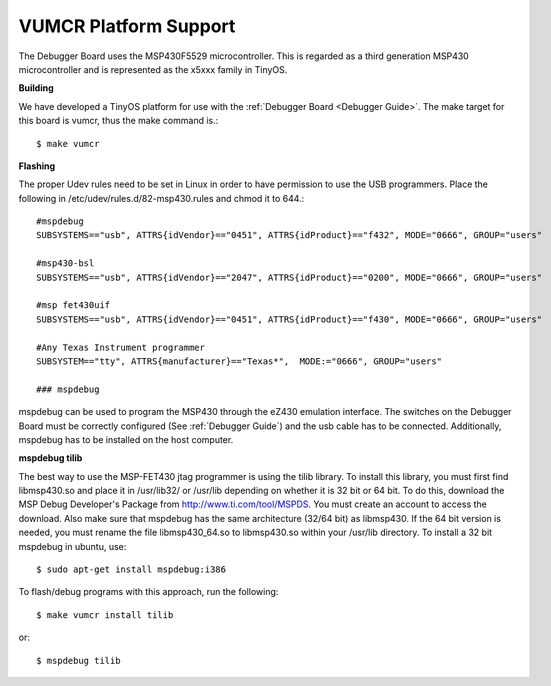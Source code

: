 .. _VUMCR Platform Support:

VUMCR Platform Support
===========================

The Debugger Board uses the MSP430F5529 microcontroller. This is regarded as a third generation MSP430 microcontroller
and is represented as the x5xxx family in TinyOS.

**Building**

We have developed a TinyOS platform for use with the :ref:`Debugger Board <Debugger Guide>`.
The make target for this board is vumcr, thus the make command is.::

    $ make vumcr

**Flashing**

The proper Udev rules need to be set in Linux in order to have permission to use the USB programmers. Place the
following in /etc/udev/rules.d/82-msp430.rules and chmod it to 644.::

      #mspdebug
      SUBSYSTEMS=="usb", ATTRS{idVendor}=="0451", ATTRS{idProduct}=="f432", MODE="0666", GROUP="users"

      #msp430-bsl
      SUBSYSTEMS=="usb", ATTRS{idVendor}=="2047", ATTRS{idProduct}=="0200", MODE="0666", GROUP="users"

      #msp fet430uif
      SUBSYSTEMS=="usb", ATTRS{idVendor}=="0451", ATTRS{idProduct}=="f430", MODE="0666", GROUP="users"

      #Any Texas Instrument programmer
      SUBSYSTEM=="tty", ATTRS{manufacturer}=="Texas*",  MODE:="0666", GROUP="users"

      ### mspdebug


mspdebug can be used to program the MSP430 through the eZ430 emulation interface. The switches on the Debugger Board must be correctly configured (See :ref:`Debugger Guide`)
and the usb cable has to be connected. Additionally, mspdebug has to be installed on the host computer.

**mspdebug tilib**

The best way to use the MSP-FET430 jtag programmer is using the tilib library.
To install this library, you must first find libmsp430.so and place it in /usr/lib32/ or /usr/lib
depending on whether it is 32 bit or 64 bit. To do this, download the MSP Debug Developer's Package
from http://www.ti.com/tool/MSPDS. You must create an account to access the download. Also make sure that mspdebug has the same
architecture (32/64 bit) as libmsp430. If the 64 bit version is needed, you must rename the file libmsp430_64.so to libmsp430.so within your /usr/lib directory.
To install a 32 bit mspdebug in ubuntu, use::

     $ sudo apt-get install mspdebug:i386

To flash/debug programs with this approach, run the following::

     $ make vumcr install tilib
or::

     $ mspdebug tilib
